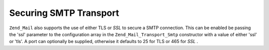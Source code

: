 
Securing SMTP Transport
=======================

``Zend_Mail`` also supports the use of either TLS or *SSL* to secure a SMTP connection. This can be enabled be passing the 'ssl' parameter to the configuration array in the ``Zend_Mail_Transport_Smtp`` constructor with a value of either 'ssl' or 'tls'. A port can optionally be supplied, otherwise it defaults to 25 for TLS or 465 for *SSL* .


